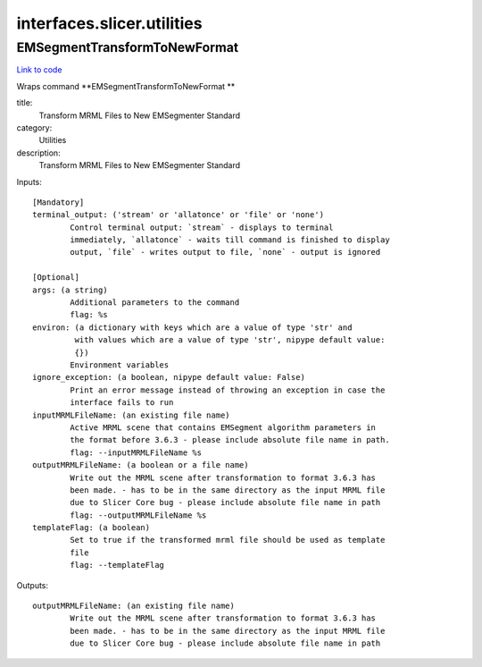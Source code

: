 .. AUTO-GENERATED FILE -- DO NOT EDIT!

interfaces.slicer.utilities
===========================


.. _nipype.interfaces.slicer.utilities.EMSegmentTransformToNewFormat:


.. index:: EMSegmentTransformToNewFormat

EMSegmentTransformToNewFormat
-----------------------------

`Link to code <http://github.com/nipy/nipype/tree/e63e055194d62d2bdc4665688261c03a42fd0025/nipype/interfaces/slicer/utilities.py#L19>`__

Wraps command **EMSegmentTransformToNewFormat **

title:
  Transform MRML Files to New EMSegmenter Standard


category:
  Utilities


description:
  Transform MRML Files to New EMSegmenter Standard

Inputs::

        [Mandatory]
        terminal_output: ('stream' or 'allatonce' or 'file' or 'none')
                Control terminal output: `stream` - displays to terminal
                immediately, `allatonce` - waits till command is finished to display
                output, `file` - writes output to file, `none` - output is ignored

        [Optional]
        args: (a string)
                Additional parameters to the command
                flag: %s
        environ: (a dictionary with keys which are a value of type 'str' and
                 with values which are a value of type 'str', nipype default value:
                 {})
                Environment variables
        ignore_exception: (a boolean, nipype default value: False)
                Print an error message instead of throwing an exception in case the
                interface fails to run
        inputMRMLFileName: (an existing file name)
                Active MRML scene that contains EMSegment algorithm parameters in
                the format before 3.6.3 - please include absolute file name in path.
                flag: --inputMRMLFileName %s
        outputMRMLFileName: (a boolean or a file name)
                Write out the MRML scene after transformation to format 3.6.3 has
                been made. - has to be in the same directory as the input MRML file
                due to Slicer Core bug - please include absolute file name in path
                flag: --outputMRMLFileName %s
        templateFlag: (a boolean)
                Set to true if the transformed mrml file should be used as template
                file
                flag: --templateFlag

Outputs::

        outputMRMLFileName: (an existing file name)
                Write out the MRML scene after transformation to format 3.6.3 has
                been made. - has to be in the same directory as the input MRML file
                due to Slicer Core bug - please include absolute file name in path
